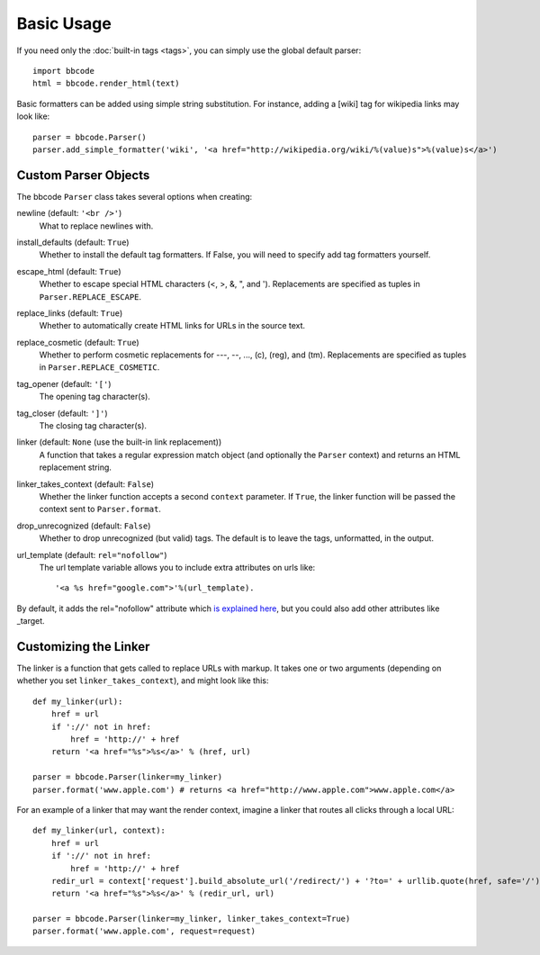 Basic Usage
===========

If you need only the :doc:`built-in tags <tags>`, you can simply use the global default parser::

    import bbcode
    html = bbcode.render_html(text)

Basic formatters can be added using simple string substitution. For instance, adding a [wiki] tag for wikipedia links may look like::

    parser = bbcode.Parser()
    parser.add_simple_formatter('wiki', '<a href="http://wikipedia.org/wiki/%(value)s">%(value)s</a>')



Custom Parser Objects
---------------------

The bbcode ``Parser`` class takes several options when creating:

newline (default: ``'<br />'``)
    What to replace newlines with.

install_defaults (default: ``True``)
    Whether to install the default tag formatters. If False, you will need to specify add tag formatters yourself.

escape_html (default: ``True``)
    Whether to escape special HTML characters (<, >, &, ", and '). Replacements are specified as tuples in ``Parser.REPLACE_ESCAPE``.

replace_links (default: ``True``)
    Whether to automatically create HTML links for URLs in the source text.

replace_cosmetic (default: ``True``)
    Whether to perform cosmetic replacements for ---, --, ..., (c), (reg), and (tm). Replacements are specified as tuples in ``Parser.REPLACE_COSMETIC``.

tag_opener (default: ``'['``)
    The opening tag character(s).

tag_closer (default: ``']'``)
    The closing tag character(s).

linker (default: ``None`` (use the built-in link replacement))
    A function that takes a regular expression match object (and optionally the ``Parser`` context) and returns an HTML replacement string.

linker_takes_context (default: ``False``)
    Whether the linker function accepts a second ``context`` parameter. If ``True``, the linker function will be passed the context sent to ``Parser.format``.

drop_unrecognized (default: ``False``)
    Whether to drop unrecognized (but valid) tags. The default is to leave the tags, unformatted, in the output.

url_template (default: ``rel="nofollow"``)
    The url template variable allows you to include extra attributes on urls like:: 

    '<a %s href="google.com">'%(url_template).
    
By default, it adds the rel="nofollow" attribute which `is explained here <https://support.google.com/webmasters/answer/96569?hl=en>`_, but you could also add other attributes like _target.


Customizing the Linker
----------------------

The linker is a function that gets called to replace URLs with markup. It takes one or two arguments (depending on whether you set ``linker_takes_context``), and might look like this::

    def my_linker(url):
        href = url
        if '://' not in href:
            href = 'http://' + href
        return '<a href="%s">%s</a>' % (href, url)

    parser = bbcode.Parser(linker=my_linker)
    parser.format('www.apple.com') # returns <a href="http://www.apple.com">www.apple.com</a>

For an example of a linker that may want the render context, imagine a linker that routes all clicks through a local URL::

    def my_linker(url, context):
        href = url
        if '://' not in href:
            href = 'http://' + href
        redir_url = context['request'].build_absolute_url('/redirect/') + '?to=' + urllib.quote(href, safe='/')
        return '<a href="%s">%s</a>' % (redir_url, url)

    parser = bbcode.Parser(linker=my_linker, linker_takes_context=True)
    parser.format('www.apple.com', request=request)
